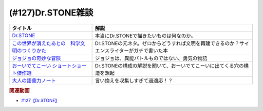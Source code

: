 .. _雑談127参考文献:

.. :ref:`雑談127参考文献 <雑談127参考文献>`

(#127)Dr.STONE雑談
=================================

.. raw:: html

  <!--Dr.STONE--><a href="https://www.amazon.co.jp/Dr-STONE-1-%E3%82%B8%E3%83%A3%E3%83%B3%E3%83%97%E3%82%B3%E3%83%9F%E3%83%83%E3%82%AF%E3%82%B9DIGITAL-%E7%A8%B2%E5%9E%A3%E7%90%86%E4%B8%80%E9%83%8E-ebook/dp/B071VV14SF?crid=25I64DUH96W1U&keywords=%E3%83%89%E3%82%AF%E3%82%BF%E3%83%BC%E3%82%B9%E3%83%88%E3%83%BC%E3%83%B3&qid=1653296287&sprefix=dokuta-suto%2Caps%2C207&sr=8-8&linkCode=li1&tag=takaoutputblo-22&linkId=d262da594224a400e329cf4040e087cb&language=ja_JP&ref_=as_li_ss_il" target="_blank"><img border="0" src="//ws-fe.amazon-adsystem.com/widgets/q?_encoding=UTF8&ASIN=B071VV14SF&Format=_SL110_&ID=AsinImage&MarketPlace=JP&ServiceVersion=20070822&WS=1&tag=takaoutputblo-22&language=ja_JP" ></a><img src="https://ir-jp.amazon-adsystem.com/e/ir?t=takaoutputblo-22&language=ja_JP&l=li1&o=9&a=B071VV14SF" width="1" height="1" border="0" alt="" style="border:none !important; margin:0px !important;" />
  <!--ジョジョの奇妙な冒険--><a href="https://www.amazon.co.jp/%E3%82%B8%E3%83%A7%E3%82%B8%E3%83%A7%E3%81%AE%E5%A5%87%E5%A6%99%E3%81%AA%E5%86%92%E9%99%BA-%E7%AC%AC1%E9%83%A8-%E3%83%A2%E3%83%8E%E3%82%AF%E3%83%AD%E7%89%88-1-%E3%82%B8%E3%83%A3%E3%83%B3%E3%83%97%E3%82%B3%E3%83%9F%E3%83%83%E3%82%AF%E3%82%B9DIGITAL-ebook/dp/B009LHC7A4?keywords=%E3%82%B8%E3%83%A7%E3%82%B8%E3%83%A7%E3%81%AE%E5%A5%87%E5%A6%99%E3%81%AA%E5%86%92%E9%99%BA&qid=1653313441&sprefix=%E3%82%B8%E3%83%A7%E3%82%B8%E3%83%A7%E3%81%AE%2Caps%2C176&sr=8-8&linkCode=li1&tag=takaoutputblo-22&linkId=4a5931758c6768a76a38f208dfeeca8c&language=ja_JP&ref_=as_li_ss_il" target="_blank"><img border="0" src="//ws-fe.amazon-adsystem.com/widgets/q?_encoding=UTF8&ASIN=B009LHC7A4&Format=_SL110_&ID=AsinImage&MarketPlace=JP&ServiceVersion=20070822&WS=1&tag=takaoutputblo-22&language=ja_JP" ></a><img src="https://ir-jp.amazon-adsystem.com/e/ir?t=takaoutputblo-22&language=ja_JP&l=li1&o=9&a=B009LHC7A4" width="1" height="1" border="0" alt="" style="border:none !important; margin:0px !important;" />
  <!--この世界が消えたあとの　科学文明のつくりかた--><a href="https://www.amazon.co.jp/%E3%81%93%E3%81%AE%E4%B8%96%E7%95%8C%E3%81%8C%E6%B6%88%E3%81%88%E3%81%9F%E3%81%82%E3%81%A8%E3%81%AE-%E7%A7%91%E5%AD%A6%E6%96%87%E6%98%8E%E3%81%AE%E3%81%A4%E3%81%8F%E3%82%8A%E3%81%8B%E3%81%9F-%E6%B2%B3%E5%87%BA%E6%96%87%E5%BA%AB-%E3%83%AB%E3%82%A4%E3%82%B9%E3%83%BB%E3%83%80%E3%83%BC%E3%83%88%E3%83%8D%E3%83%AB-ebook/dp/B07J5674T6?crid=2G587EJI873YH&keywords=%E3%81%93%E3%81%AE%E4%B8%96%E7%95%8C%E3%81%8C%E6%B6%88%E3%81%88%E3%81%9F%E5%BE%8C%E3%81%AE%E7%A7%91%E5%AD%A6%E6%96%87%E6%98%8E%E3%81%AE%E4%BD%9C%E3%82%8A%E6%96%B9&qid=1653296336&sprefix=%E3%81%93%E3%81%AE%E4%B8%96%E7%95%8C%E3%81%8C%2Caps%2C225&sr=8-1&linkCode=li1&tag=takaoutputblo-22&linkId=dea1f72e0a5b75f2f70948d2c2eaed94&language=ja_JP&ref_=as_li_ss_il" target="_blank"><img border="0" src="//ws-fe.amazon-adsystem.com/widgets/q?_encoding=UTF8&ASIN=B07J5674T6&Format=_SL110_&ID=AsinImage&MarketPlace=JP&ServiceVersion=20070822&WS=1&tag=takaoutputblo-22&language=ja_JP" ></a><img src="https://ir-jp.amazon-adsystem.com/e/ir?t=takaoutputblo-22&language=ja_JP&l=li1&o=9&a=B07J5674T6" width="1" height="1" border="0" alt="" style="border:none !important; margin:0px !important;" />
  <!--おーいでてこーい ショートショート傑作選--><a href="https://www.amazon.co.jp/%E3%81%8A%E3%83%BC%E3%81%84%E3%81%A7%E3%81%A6%E3%81%93%E3%83%BC%E3%81%84-%E3%82%B7%E3%83%A7%E3%83%BC%E3%83%88%E3%82%B7%E3%83%A7%E3%83%BC%E3%83%88%E5%82%91%E4%BD%9C%E9%81%B8-%E8%AC%9B%E8%AB%87%E7%A4%BE%E9%9D%92%E3%81%84%E9%B3%A5%E6%96%87%E5%BA%AB-%E6%98%9F-%E6%96%B0%E4%B8%80/dp/4061485520?&linkCode=li1&tag=takaoutputblo-22&linkId=eae5860cd291a4f49e1ddf8b5211423b&language=ja_JP&ref_=as_li_ss_il" target="_blank"><img border="0" src="//ws-fe.amazon-adsystem.com/widgets/q?_encoding=UTF8&ASIN=4061485520&Format=_SL110_&ID=AsinImage&MarketPlace=JP&ServiceVersion=20070822&WS=1&tag=takaoutputblo-22&language=ja_JP" ></a><img src="https://ir-jp.amazon-adsystem.com/e/ir?t=takaoutputblo-22&language=ja_JP&l=li1&o=9&a=4061485520" width="1" height="1" border="0" alt="" style="border:none !important; margin:0px !important;" />
  <!--大人の語彙力ノート--><a href="https://www.amazon.co.jp/%E5%A4%A7%E4%BA%BA%E3%81%AE%E8%AA%9E%E5%BD%99%E5%8A%9B%E3%83%8E%E3%83%BC%E3%83%88-%E8%AA%B0%E3%81%8B%E3%82%89%E3%82%82%E3%80%8C%E3%81%A7%E3%81%8D%E3%82%8B%EF%BC%81%E3%80%8D%E3%81%A8%E6%80%9D%E3%82%8F%E3%82%8C%E3%82%8B-%E9%BD%8B%E8%97%A4-%E5%AD%9D-ebook/dp/B075FNGLQ4?__mk_ja_JP=%E3%82%AB%E3%82%BF%E3%82%AB%E3%83%8A&crid=1VN7GNC3ND77W&keywords=%E5%A4%A7%E4%BA%BA%E3%81%AE%E8%AA%9E%E5%BD%99%E5%8A%9B%E3%83%8E%E3%83%BC%E3%83%88&qid=1653296403&sprefix=%E5%A4%A7%E4%BA%BA%E3%81%AE%E8%AA%9E%E5%BD%99%E5%8A%9B%E3%83%8E%E3%83%BC%E3%83%88%2Caps%2C214&sr=8-1&linkCode=li1&tag=takaoutputblo-22&linkId=84bcc429fc999b6e45b381f02ffcb954&language=ja_JP&ref_=as_li_ss_il" target="_blank"><img border="0" src="//ws-fe.amazon-adsystem.com/widgets/q?_encoding=UTF8&ASIN=B075FNGLQ4&Format=_SL110_&ID=AsinImage&MarketPlace=JP&ServiceVersion=20070822&WS=1&tag=takaoutputblo-22&language=ja_JP" ></a><img src="https://ir-jp.amazon-adsystem.com/e/ir?t=takaoutputblo-22&language=ja_JP&l=li1&o=9&a=B075FNGLQ4" width="1" height="1" border="0" alt="" style="border:none !important; margin:0px !important;" />

+-------------------------------------------------+----------------------------------------------------------------------------------------------+
|                    タイトル                     |                                             解説                                             |
+=================================================+==============================================================================================+
| `Dr.STONE`_                                     | 本当にDr.STONEで描きたいものは何なのか。                                                     |
+-------------------------------------------------+----------------------------------------------------------------------------------------------+
| `この世界が消えたあとの　科学文明のつくりかた`_ | Dr.STONEの元ネタ。ゼロからどうすれば文明を再建できるのか？サイエンスライターがガチで書いた本 |
+-------------------------------------------------+----------------------------------------------------------------------------------------------+
| `ジョジョの奇妙な冒険`_                         | ジョジョは、異能バトルものではない、勇気の物語                                               |
+-------------------------------------------------+----------------------------------------------------------------------------------------------+
| `おーいでてこーい ショートショート傑作選`_      | Dr.STONEの構成の解説を聞いて、おーいでてこーいに出てくる穴の構造を想起                       |
+-------------------------------------------------+----------------------------------------------------------------------------------------------+
| `大人の語彙力ノート`_                           | 言い換えを収集しすぎて過適応！？                                                             |
+-------------------------------------------------+----------------------------------------------------------------------------------------------+
.. _ジョジョの奇妙な冒険: https://amzn.to/39QDIyw
.. _おーいでてこーい ショートショート傑作選: https://amzn.to/3LERMbB
.. _大人の語彙力ノート: https://amzn.to/3lyecjR
.. _この世界が消えたあとの　科学文明のつくりかた: https://amzn.to/3MAHY3s
.. _Dr.STONE: https://amzn.to/3G86Qxf

.. rubric:: 関連動画
* `#127【Dr.STONE】`_

.. _#127【Dr.STONE】: https://www.youtube.com/watch?v=8hURqVX7sXo

